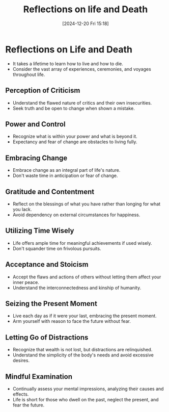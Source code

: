 #+title:      Reflections on life and Death
#+date:       [2024-12-20 Fri 15:18]
#+filetags:   :mindset:
#+identifier: 20241220T151825


* Reflections on Life and Death
  - It takes a lifetime to learn how to live and how to die.
  - Consider the vast array of experiences, ceremonies, and voyages throughout life.
** Perception of Criticism
  - Understand the flawed nature of critics and their own insecurities.
  - Seek truth and be open to change when shown a mistake.
** Power and Control
  - Recognize what is within your power and what is beyond it.
  - Expectancy and fear of change are obstacles to living fully.
** Embracing Change
  - Embrace change as an integral part of life's nature.
  - Don't waste time in anticipation or fear of change.
** Gratitude and Contentment
  - Reflect on the blessings of what you have rather than longing for what you lack.
  - Avoid dependency on external circumstances for happiness.
** Utilizing Time Wisely
  - Life offers ample time for meaningful achievements if used wisely.
  - Don't squander time on frivolous pursuits.
** Acceptance and Stoicism
  - Accept the flaws and actions of others without letting them affect your inner peace.
  - Understand the interconnectedness and kinship of humanity.
** Seizing the Present Moment
  - Live each day as if it were your last, embracing the present moment.
  - Arm yourself with reason to face the future without fear.
** Letting Go of Distractions
  - Recognize that wealth is not lost, but distractions are relinquished.
  - Understand the simplicity of the body's needs and avoid excessive desires.
** Mindful Examination
  - Continually assess your mental impressions, analyzing their causes and effects.
  - Life is short for those who dwell on the past, neglect the present, and fear the future.

